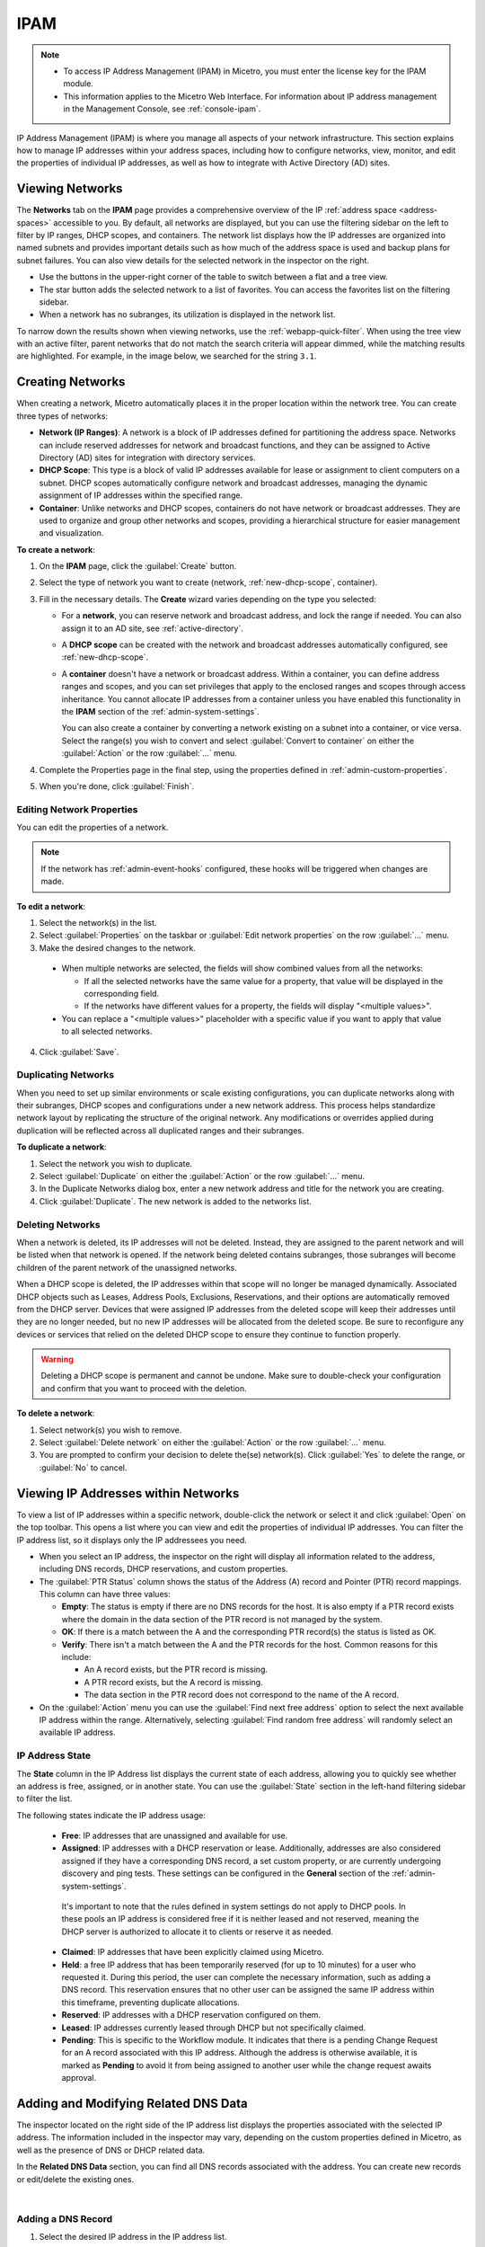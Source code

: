 .. meta::
   :description: IP address management (IPAM) in Micetro
   :keywords: IPAM, IP address management, network, container, dhcp scope

.. _ipam:

IPAM
=====

.. note::

  * To access IP Address Management (IPAM) in Micetro, you must enter the license key for the IPAM module.

  * This information applies to the Micetro Web Interface. For information about IP address management in the Management Console, see :ref:`console-ipam`.

IP Address Management (IPAM) is where you manage all aspects of your network infrastructure. This section explains how to manage IP addresses within your address spaces, including how to configure networks, view, monitor, and edit the properties of individual IP addresses, as well as how to integrate with Active Directory (AD) sites.

Viewing Networks
----------------
The **Networks** tab on the **IPAM** page provides a comprehensive overview of the IP :ref:`address space <address-spaces>` accessible to you. By default, all networks are displayed, but you can use the filtering sidebar on the left to filter by IP ranges, DHCP scopes, and containers. The network list displays how the IP addresses are organized into named subnets and provides important details such as how much of the address space is used and backup plans for subnet failures. You can also view details for the selected network in the inspector on the right.

.. image:: ../../images/Networks-Micetro-10.5.png
  :width: 90%

* Use the buttons in the upper-right corner of the table to switch between a flat and a tree view.

* The star button adds the selected network to a list of favorites. You can access the favorites list on the filtering sidebar.

* When a network has no subranges, its utilization is displayed in the network list.

To narrow down the results shown when viewing networks, use the :ref:`webapp-quick-filter`. When using the tree view with an active filter, parent networks that do not match the search criteria will appear dimmed, while the matching results are highlighted. For example, in the image below, we searched for the string ``3.1``.

.. image:: ../../images/ipam-tree-filter-Micetro.png
  :width: 90%

.. _ipam-range-config:

Creating Networks
------------------
When creating a network, Micetro automatically places it in the proper location within the network tree. You can create three types of networks: 

* **Network (IP Ranges)**: A network is a block of IP addresses defined for partitioning the address space. Networks can include reserved addresses for network and broadcast functions, and they can be assigned to Active Directory (AD) sites for integration with directory services.

* **DHCP Scope**: This type is a block of valid IP addresses available for lease or assignment to client computers on a subnet. DHCP scopes automatically configure network and broadcast addresses, managing the dynamic assignment of IP addresses within the specified range.

* **Container**: Unlike networks and DHCP scopes, containers do not have network or broadcast addresses. They are used to organize and group other networks and scopes, providing a hierarchical structure for easier management and visualization.

**To create a network**:

1. On the **IPAM** page, click the :guilabel:`Create` button.

2. Select the type of network you want to create (network, :ref:`new-dhcp-scope`, container).

3. Fill in the necessary details. The **Create** wizard varies depending on the type you selected:

   * For a **network**, you can reserve network and broadcast address, and lock the range if needed. You can also assign it to an AD site, see :ref:`active-directory`.

   * A **DHCP scope** can be created with the network and broadcast addresses automatically configured, see :ref:`new-dhcp-scope`.

   * A **container** doesn't have a network or broadcast address. Within a container, you can define address ranges and scopes, and you can set privileges that apply to the enclosed ranges and scopes through access inheritance. You cannot allocate IP addresses from a container unless you have enabled this functionality in the **IPAM** section of the :ref:`admin-system-settings`. 
    
     You can also create a container by converting a network existing on a subnet into a container, or vice versa. Select the range(s) you wish to convert and select :guilabel:`Convert to container` on either the :guilabel:`Action` or the row :guilabel:`...` menu.

4. Complete the Properties page in the final step, using the properties defined in :ref:`admin-custom-properties`.

5. When you're done, click :guilabel:`Finish`.

Editing Network Properties
^^^^^^^^^^^^^^^^^^^^^^^^^^^
You can edit the properties of a network. 

.. note::
   If the network has :ref:`admin-event-hooks` configured, these hooks will be triggered when changes are made.

**To edit a network**:

1. Select the network(s) in the list.

2. Select :guilabel:`Properties` on the taskbar or :guilabel:`Edit network properties` on the row :guilabel:`...` menu. 

3. Make the desired changes to the network.

  .. image:: ../../images/ipam-network-properties.png
    :width: 65%

  * When multiple networks are selected, the fields will show combined values from all the networks: 
   
    * If all the selected networks have the same value for a property, that value will be displayed in the corresponding field. 
    * If the networks have different values for a property, the fields will display "<multiple values>". 
  
  * You can replace a "<multiple values>" placeholder with a specific value if you want to apply that value to all selected networks.
  
4. Click :guilabel:`Save`.

Duplicating Networks
^^^^^^^^^^^^^^^^^^^^
When you need to set up similar environments or scale existing configurations, you can duplicate networks along with their subranges, DHCP scopes and configurations under a new network address. This process helps standardize network layout by replicating the structure of the original network. Any modifications or overrides applied during duplication will be reflected across all duplicated ranges and their subranges.

**To duplicate a network**:

1. Select the network you wish to duplicate.

2. Select :guilabel:`Duplicate` on either the :guilabel:`Action` or the row :guilabel:`...` menu.

3. In the Duplicate Networks dialog box, enter a new network address and title for the network you are creating. 

4. Click :guilabel:`Duplicate`. The new network is added to the networks list.


Deleting Networks
^^^^^^^^^^^^^^^^^^

When a network is deleted, its IP addresses will not be deleted. Instead, they are assigned to the parent network and will be listed when that network is opened. If the network being deleted contains subranges, those subranges will become children of the parent network of the unassigned networks.

When a DHCP scope is deleted, the IP addresses within that scope will no longer be managed dynamically. 
Associated DHCP objects such as Leases, Address Pools, Exclusions, Reservations, and their options are automatically removed from the DHCP server. Devices that were assigned IP addresses from the deleted scope will keep their addresses until they are no longer needed, but no new IP addresses will be allocated from the deleted scope. Be sure to reconfigure any devices or services that relied on the deleted DHCP scope to ensure they continue to function properly.

.. warning:: 
  Deleting a DHCP scope is permanent and cannot be undone. Make sure to double-check your configuration and confirm that you want to proceed with the deletion.

**To delete a network**:

1. Select network(s) you wish to remove.

2. Select :guilabel:`Delete network` on either the :guilabel:`Action` or the row :guilabel:`...` menu. 

3. You are prompted to confirm your decision to delete the(se) network(s). Click :guilabel:`Yes` to delete the range, or :guilabel:`No` to cancel.

Viewing IP Addresses within Networks
-------------------------------------

To view a list of IP addresses within a specific network, double-click the network or select it and click :guilabel:`Open` on the top toolbar. This opens a list where you can view and edit the properties of individual IP addresses. You can filter the IP address list, so it displays only the IP addressees you need. 

.. image:: ../../images/view-Networks-Micetro-10.5.png
  :width: 85%
  
* When you select an IP address, the inspector on the right will display all information related to the address, including DNS records, DHCP reservations, and custom properties. 

* The :guilabel:`PTR Status` column shows the status of the Address (A) record and Pointer (PTR) record mappings. This column can have three values:

  * **Empty**: The status is empty if there are no DNS records for the host. It is also empty if a PTR record exists where the domain in the data section of the PTR record is not managed by the system.

  * **OK**: If there is a match between the A and the corresponding PTR record(s) the status is listed as OK.

  * **Verify**: There isn't a match between the A and the PTR records for the host. Common reasons for this include:

    * An A record exists, but the PTR record is missing.

    * A PTR record exists, but the A record is missing.

    * The data section in the PTR record does not correspond to the name of the A record.
  
* On the :guilabel:`Action` menu you can use the :guilabel:`Find next free address` option to select the next available IP address within the range. Alternatively, selecting :guilabel:`Find random free address` will randomly select an available IP address.

IP Address State
^^^^^^^^^^^^^^^^^
The **State** column in the IP Address list displays the current state of each address, allowing you to quickly see whether an address is free, assigned, or in another state. You can use the :guilabel:`State` section in the left-hand filtering sidebar to filter the list.

The following states indicate the IP address usage:

   * **Free**: IP addresses that are unassigned and available for use.

   * **Assigned**: IP addresses with a DHCP reservation or lease. Additionally, addresses are also considered assigned if they have a corresponding DNS record, a set custom property, or are currently undergoing discovery and ping tests. These settings can be configured in the **General** section of the :ref:`admin-system-settings`. 
    
    It's important to note that the rules defined in system settings do not apply to DHCP pools. In these pools an IP address is considered free if it is neither leased and not reserved, meaning the DHCP server is authorized to allocate it to clients or reserve it as needed.

   * **Claimed**: IP addresses that have been explicitly claimed using Micetro. 

   * **Held**: a free IP address that has been temporarily reserved (for up to 10 minutes) for a user who requested it. During this period, the user can complete the necessary information, such as adding a DNS record. This reservation ensures that no other user can be assigned the same IP address within this timeframe, preventing duplicate allocations.

   * **Reserved**: IP addresses with a DHCP reservation configured on them.

   * **Leased**: IP addresses currently leased through DHCP but not specifically claimed.

   * **Pending**: This is specific to the Workflow module. It indicates that there is a pending Change Request for an A record associated with this IP address. Although the address is otherwise available, it is marked as **Pending**  to avoid it from being assigned to another user while the change request awaits approval.

.. _ip-address-dialog:

Adding and Modifying Related DNS Data
--------------------------------------

The inspector located on the right side of the IP address list displays the properties associated with the selected IP address. The information included in the inspector may vary, depending on the custom properties defined in Micetro, as well as the presence of DNS or DHCP related data. 

In the **Related DNS Data** section, you can find all DNS records associated with the address. You can create new records or edit/delete the existing ones.

.. image:: ../../images/ip-inspector-Micetro.png
  :width: 30%
  :align: center
|

.. _ipam-add-dns-host:

Adding a DNS Record
^^^^^^^^^^^^^^^^^^^

1. Select the desired IP address in the IP address list.

2. In the :guilabel:`Related DNS data` section of the inspector, click the create :guilabel:`+` button.

3. Fill in the **Create DNS Record** dialog box. :guilabel:`Address` is automatically filled with the selected IP address.

   .. image:: ../../images/ip-create-dns-Micetro.png
     :width: 50%

4. Click :guilabel:`Create now` or :guilabel:`Add to request`. See :ref:`webapp-workflows` for further details.

Editing a DNS Record
^^^^^^^^^^^^^^^^^^^^

1. In the :guilabel:`Related DNS data` section of the inspector, select :guilabel:`Edit` on the row :guilabel:`...` menu for the relevant DNS record.

2. Make the desired changes and click :guilabel:`Save now` or :guilabel:`Add to request`. See :ref:`webapp-workflows` for further details.

Removing a DNS Record
^^^^^^^^^^^^^^^^^^^^^

1. In the :guilabel:`Related DNS data` section of the inspector, select :guilabel:`Delete` on the row :guilabel:`...` menu for the relevant DNS record.

2. Select :guilabel:`Delete now` or :guilabel:`Add to request`. See :ref:`webapp-workflows` for further details.

3. The host details are deleted and removed from the inspector.

.. _split-range-wizard:

Allocating Subranges
----------------------

You can create multiple subnets from an existing network that resides on subnet boundaries and currently has no subnets configured.

**To allocate subranges**:

1. On the **IPAM** page, select the network you want to allocate from.

2. Select :guilabel:`Allocate subranges` on either the :guilabel:`Action` or the row :guilabel:`...` menu.

3. Configure the new subranges. If you select fewer subnets than fit within the network, you can set the offset from where to start the allocation. Click :guilabel:`Next` when you finish configuring.

   .. image:: ../../images/subranges-wizard.png
     :width: 65%

4. Define the title and custom properties for the new subranges. Click :guilabel:`Next` when you're done.

5. On the summary page, verify the new subranges and click :guilabel:`Finish`.

Joining Networks (Ranges)
-------------------------
With this feature, you can select and merge multiple networks. The :guilabel:`Join ranges` command becomes available if the selected networks can be joined.

**To join networks**:

1. On the **IPAM** page, select the ranges you want to join.

2. Select :guilabel:`Join ranges` on either the :guilabel:`Action` or the row :guilabel:`...` menu. 

   .. image:: ../../images/join-ranges.png
      :width: 90%
   
3. Configure the properties for the joined range:

   * **Use access from**: Select the range from which you want to inherit access permissions.

   * **Use properties from**: Select the range from which you want to inherit properties.

   * **Title**: Enter a title for the new range.

   * **Description**: Add a description if needed.

4. Click :guilabel:`Join`.

Host Discovery
---------------

With this feature, you can monitor the presence of hosts on your network and track when they were last detected. Host discovery can be accomplished through two methods: using ping or querying routers for host information.

Configuring Host Discovery Using Ping
^^^^^^^^^^^^^^^^^^^^^^^^^^^^^^^^^^^^^

1. On the **IPAM** page, select one or more networks.

2. Select :guilabel:`Set discovery schedule` on either the :guilabel:`Action` or the row :guilabel:`...` menu.

3. Select the :guilabel:`Enable` checkbox.

4. Enter the :guilabel:`Frequency` and select the frequency unit on the :guilabel:`Every` dropdown list.

5. Set the date and time for the :guilabel:`Next run`.  

6. Click :guilabel:`Save`.

Once the schedule options have been configured, two columns - **Last Seen** and **Last Known MAC Address** - are added to the IP address list. The **Last Seen** column identifies the timestamp of when a host was last detected on the network.

   * **Green**: Host responded to the last PING request, displaying the date and time.

   * **Orange**: Host has responded in the past but did not respond to the last PING request. The date and time of the last response is shown.

   * **Red**: Host has never responded to a PING request, and the text **Never** is displayed.

Disabling Host Discovery
""""""""""""""""""""""""
At any time if you wish to disable host discovery, do the following:

1. Select the network(s) for which you want to disable discovery.

2. On the row :guilabel:`...` menu, select :guilabel:`Set discovery schedule`.

3. Clear the :guilabel:`Enable` checkbox.

4. Click :guilabel:`Save`.

Configuring Host Discovery by Querying Routers
^^^^^^^^^^^^^^^^^^^^^^^^^^^^^^^^^^^^^^^^^^^^^^

See :ref:`snmp-profiles`.

Subnet Discovery
----------------

The subnet discovery feature enables Micetro to obtain information about the subnets on the network through routers using SNMP. To activate the subnet discovery feature, ensure that :guilabel:`Synchronize subnets ...` is selected in the SNMP profile. For more information about SNMP profiles, see :ref:`snmp-profiles`.


Setting Subnet Monitoring
-------------------------

**To adjust monitoring settings for a subnet**:

1. Select the subnet(s) for which you want to change the monitoring setting.

2. Select :guilabel:`Set subnet monitoring` on either the :guilabel:`Action` or the row :guilabel:`...` menu. 

3. Complete the required details in the Subnet Monitoring dialog box.

   * **Enabled**: When selected, the subnet will be monitored.

   * **Script to invoke**: Enter the path of the script to run when the number of free addresses falls below the defined threshold. For information on the script interface and formatting, see :ref:`admin-change-events`.

   * **Email addresses**: Enter one or more email addresses separated by commas (for example, email@example.com,email@example.net) to receive notifications when the number of free addresses drops below the set threshold.

   * **Dynamic Threshold**: Define the threshold for the number of free addresses in a DHCP scope address pool.  NOTE:  For split scopes and scopes in a superscope (on MS DHCP servers) and address pools using the shared-network feature on ISC DHCP servers, the total number of free addresses in all of the scope instances is used when calculating the number of free addresses.

   * **Static Threshold**: Enter the threshold for the number of free addresses in a subnet.

   * **Only perform action once (until fixed)**: Select this option to execute the action only once when the number of free addresses falls below the threshold.

   * **Perform action when fixed**: Choose this option to execute the action when the number of free addresses is no longer below the threshold.

4. Click :guilabel:`OK` to confirm your settings.

.. _active-directory:

AD Sites and Subnets
--------------------

Micetro offers administrators the capability to integrate Active Directory (AD) sites into the IPAM context, view subnets within these sites, and add, remove, and move subnets between the sites.

.. note::
  Integration of AD sites and subnets is only available when Micetro Central is running on a Windows server. The integration is enabled by default. See :ref:`admin-general`.

  AD sites are only assigned to and visible in the ``Default`` address space.

  To add/remove a subnet to/from a site, the user must be assigned to a role with the *Edit range properties* permission set, and the role must be applied to the object. For more information about roles, see :ref:`access-control`.

AD sites and subnets are displayed on the :guilabel:`IPAM` page:

* Subnets in the main :menuselection:`IPAM --> Networks` table, along with all other subnets in Micetro (if any). The **AD Site** column displays the site to which the the subnet belongs.

* Sites in a separate :menuselection:`IPAM --> AD sites` table, grouped by Forests. The Inspector on the right-hand side displays the subnets (if any) belonging to the selected AD site.


AD Forests
^^^^^^^^^^^^

To manage sites and subnets, Micetro needs to be configured with AD Forest(s).

.. note::
  You can manage sites and subnets from multiple forests.

Adding an AD Forest
"""""""""""""""""""

1. On the **IPAM** page, select :guilabel:`AD sites` in the upper-left corner.

2. Select :guilabel:`Add Forest`.

3. Enter the necessary details in the Add Active Directory Forest dialog box.

   .. image:: ../../images/add-ad-forest.png
     :width: 60%


   * **Use same Global Catalog as the Micetro Central server**: If selected, Micetro will use the same Global Catalog server as the Micetro Central server is using. If you clear this checkbox, you must specify the Global Catalog server's FQDN or IP address in the **Global Catalog Server** field.

   * **Global Catalog Server**: If you want to specify a Global Catalog server, enter the server's FQDN or IP address in this field. (To unlock this field, the :guilabel:`Use same Global Catalog as the Micetro Central server` checkbox needs to be cleared.)

   * **Use the same credentials as the Micetro Central server**: If selected, Micetro uses the same credentials as the Micetro Central server when accessing the site information.

   * **User and Password**: If you don't want to use the default credentials for the machine running Micetro Central, enter the desired username and password in these fields. (To unlock these fields, the :guilabel:`Use the same credentials as the Micetro Central server` checkbox needs to be cleared.)

   * **Set as read-only**: If selected, users will be able to display data from Active Directory, but unable to make any modifications.

4. Click :guilabel:`OK` to save the changes. The forest is added and the sites belonging to the forest are displayed.

Editing AD Forests
""""""""""""""""""

**To edit an existing AD Forest (to, for example, change the read-only status)**:

1. On the **IPAM** page, select :guilabel:`AD sites` in the upper-left corner.

2. Select the AD forest you want to edit.

3. Select :guilabel:`Edit AD Forest` on either the :guilabel:`Action` or the row :guilabel:`...` menu.

4. Update the settings in the dialog box.

5. Click :guilabel:`Save` to save your changes.

Removing an AD Forest
""""""""""""""""""""""""

**To remove an AD Forest**:

1. On the **IPAM** page, select :guilabel:`AD sites` in the upper-left corner.

2. Select the AD Forest(s) you want to remove.

3. Select :guilabel:`Remove AD Forest` on either the :guilabel:`Action` or the row :guilabel:`...` menu.

4. Click :guilabel:`OK` in the confirmation box to remove the Forest(s).

Reloading the Sites in an AD Forest
"""""""""""""""""""""""""""""""""""""

Micetro Central regularly synchronizes data from AD Forests.

**To manually synchronize forests and reload the data for sites and subnets**:

1. On the **IPAM** page, select :guilabel:`AD Sites` in the upper-left corner.

2. Select the AD Forest(s) you want to synchronize.

3. Select :guilabel:`Synchronize` on either the :guilabel:`Action` or the row :guilabel:`...` menu.

4. Click :guilabel:`OK` in the confirmation box to synchronize the Forests.


AD Subnets
^^^^^^^^^^^
Viewing Subnets in a Site
""""""""""""""""""""""""""

**To view subnets within a specific site**:

1. On the **IPAM** page, select :guilabel:`AD Sites` in the upper-left corner.

2. Select the AD Forest the site is in, or use the :ref:`webapp-quick-filter` to find it by name.

3. Select :guilabel:`View networks` on either the :guilabel:`Action` or the row :guilabel:`...` menu.

This will open the :menuselection:`IPAM --> Networks` list with a filter applied to show all subnets that belong to the site.

.. note::
  You can also use the :guilabel:`-> View` button in the Inspector of the selected AD site to open the subnet view.

Moving Subnets Between AD Sites
""""""""""""""""""""""""""""""""

**To add subnet(s) to a site, or move between sites**:

1. On the **IPAM** page, select the subnet(s) in the list.

2. Select :guilabel:`Set AD Site` on either the :guilabel:`Action` menu or the row :guilabel:`...` menu.

3. Set the (new) AD Site in the dropdown and click :guilabel:`Save`.

.. note::
  Child subnets cannot be moved to a different site from their parent subnet unless the :guilabel:`Enforce site inheritance` checkbox is cleared in the System Settings.

  Subnets whose AD site settings are inherited from a parent range will have a ``<AD Site Name> (inherited)`` notation added.

  For more information, see System Settings, :ref:`admin-general`.

Removing Subnet from AD Site
"""""""""""""""""""""""""""""

1. Select the subnet(s) in the :menuselection:`IPAM --> Networks` list.

2. Select :guilabel:`Remove from AD Site` on either the :guilabel:`Action` menu or the row :guilabel:`...` menu.

3. Click :guilabel:`Yes` to confirm the removal.

Subnets Outside of Sites
"""""""""""""""""""""""""

**To view subnets that don't belong to any AD site**:

1. On the **IPAM** page, select :guilabel:`AD sites` in the upper-left corner.

2. Click the ``Flat view`` button (see :ref:`webapp-quick-filter`) next to the Quick Filter to change the view.

3. Sort the IP address ranges by the **AD Site** column in **ascending** order:

   .. image:: ../../images/subnets-outside-sites.png
     :width: 90%

Switching Between Address Spaces
---------------------------------

.. note::
  For information about managing address spaces, see :ref:`address-spaces`.

Micetro supports multiple address spaces, each containing its unique set of network components, such DNS servers, DNS zones, DHCP servers, DHCP scopes, IP address ranges (including both IPv4 and IPv6 root ranges), IP address entries, and folders.

Shared elements across all address spaces include:

* Users, groups, and roles.

* Custom property definitions (for more information about custom properties, see :ref:`admin-custom-properties`).

You can only work in one address space at a time. The current address space is visibly indicated in the lower-right corner of the :guilabel:`Networks` table on the :guilabel:`IPAM` page. Any changes made to data in one address space will not affect data in any other address space.

**To switch to a different address space**:

1. Click the **User** icon in the upper-right corner.

2. Hover over the current address space, then select your desired address space.

   .. image:: ../../images/address-space-Micetro.png
     :width: 50%
     
Working with Address (A) Records in DNS Zone Windows
-----------------------------------------------------

When the IPAM module is enabled, you may notice some differences when working with Address (A) records in DNS zones. One key change is the restriction on allowed IP addresses. 

The system administrator can control which IP addresses users are permitted to use and set a range of IP addresses they are allowed to work with. Additionally, administrators can decide whether users are allowed to use IP addresses already assigned in DNS. This means that there could be a predefined range of IP addresses that you're permitted to work with, and the system may prevent you from using IP addresses outside of this range.

